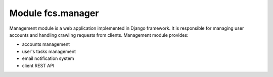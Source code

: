 Module fcs.manager
=======================================

Management module is a web application implemented in Django framework. It is responsible for managing user accounts and handling crawling requests from clients. Management module provides:

* accounts management
* user's tasks management
* email notification system
* client REST API
